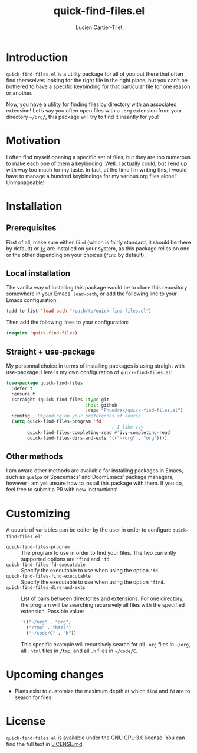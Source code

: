 #+title: quick-find-files.el
#+author: Lucien Cartier-Tilet
#+email: lucien@phundrak.com
* Introduction
~quick-find-files.el~ is a utility package for all of you out there that
often find themselves looking for the right file in the right place,
but you can’t be bothered to have a specific keybinding for that
particular file for one reason or another.

Now, you have a utility for finding files by directory with an
associated extension! Let’s say you often open files with a ~.org~
extension from your directory =~/org/=, this package will try to find it
insantly for you!

* Motivation
I often find myself opening a specific set of files, but they are too
numerous to make each one of them a keybinding. Well, I actually
could, but I end up with way too much for my taste. In fact, at the
time I’m writing this, I would have to manage a hundred keybindings
for my various org files alone! Unmanageable!

* Installation
** Prerequisites
First of all, make sure either ~find~ (which is fairly standard, it
should be there by default) or [[https://github.com/sharkdp/fd][~fd~]] are installed on your system, as
this package relies on one or the other depending on your choices
(~find~ by default).

** Local installation
The vanilla way of installing this package would be to clone this
repository somewhere in your Emacs’ ~load-path~, or add the following
line to your Emacs configuration:
#+begin_src emacs-lisp
(add-to-list 'load-path "/path/to/quick-find-files.el")
#+end_src

Then add the following lines to your configuration:
#+begin_src emacs-lisp
(require 'quick-find-files)
#+end_src

** Straight + use-package
My personnal choice in terms of installing packages is using straight
with use-package. Here is my own configuration of ~quick-find-files.el~:
#+begin_src emacs-lisp
(use-package quick-find-files
  :defer t
  :ensure t
  :straight (quick-find-files :type git
                              :host github
                              :repo "Phundrak/quick-find-files.el")
  :config ; Depending on your preferences of course
  (setq quick-find-files-program 'fd
                                        ; I like ivy
        quick-find-files-completing-read #'ivy-completing-read
        quick-find-files-dirs-and-exts '(("~/org" . "org"))))
#+end_src

** Other methods
I am aware other methods are available for installing packages in
Emacs, such as ~quelpa~ or Spacemacs’ and DoomEmacs’ package managers,
however I am yet unsure how to install this package with them. If you
do, feel free to submit a PR with new instructions!

* Customizing
A couple of variables can be editer by the user in order to configure
~quick-find-files.el~:
- ~quick-find-files-program~ :: The program to use in order to find your
  files. The two currently supported options are ~'find~ and ~'fd~.
- ~quick-find-files-fd-executable~ :: Specify the executable to use when
  using the option ~'fd~.
- ~quick-find-files-find-executable~ :: Specify the executable to use
  when using the option ~'find~.
- ~quick-find-files-dirs-and-exts~ :: List of pairs between directories
  and extensions. For one directory, the program will be searching
  recursively all files with the specified extension. Possible value:
  #+begin_src emacs-lisp
'(("~/org" . "org")
  ("/tmp" . "html")
  ("~/code/C" . "h"))
  #+end_src
  This specific example will recursively search for all ~.org~ files in
  =~/org=, all ~.html~ files in ~/tmp~, and all ~.h~ files in =~/code/C=.

* Upcoming changes
- Plans exist to customize the maximum depth at which ~find~ and ~fd~ are to
  search for files.

* License
~quick-find-files.el~ is available under the GNU GPL-3.0 license. You
can find the full text in [[file:LICENSE.md][LICENSE.md]].
